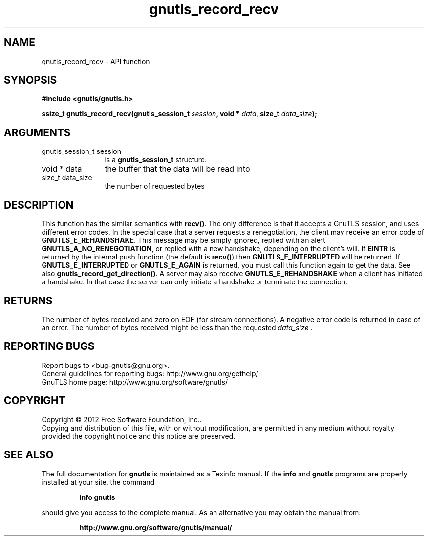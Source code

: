 .\" DO NOT MODIFY THIS FILE!  It was generated by gdoc.
.TH "gnutls_record_recv" 3 "3.1.4" "gnutls" "gnutls"
.SH NAME
gnutls_record_recv \- API function
.SH SYNOPSIS
.B #include <gnutls/gnutls.h>
.sp
.BI "ssize_t gnutls_record_recv(gnutls_session_t " session ", void * " data ", size_t " data_size ");"
.SH ARGUMENTS
.IP "gnutls_session_t session" 12
is a \fBgnutls_session_t\fP structure.
.IP "void * data" 12
the buffer that the data will be read into
.IP "size_t data_size" 12
the number of requested bytes
.SH "DESCRIPTION"
This function has the similar semantics with \fBrecv()\fP.  The only
difference is that it accepts a GnuTLS session, and uses different
error codes.
In the special case that a server requests a renegotiation, the
client may receive an error code of \fBGNUTLS_E_REHANDSHAKE\fP.  This
message may be simply ignored, replied with an alert
\fBGNUTLS_A_NO_RENEGOTIATION\fP, or replied with a new handshake,
depending on the client's will.
If \fBEINTR\fP is returned by the internal push function (the default
is \fBrecv()\fP) then \fBGNUTLS_E_INTERRUPTED\fP will be returned.  If
\fBGNUTLS_E_INTERRUPTED\fP or \fBGNUTLS_E_AGAIN\fP is returned, you must
call this function again to get the data.  See also
\fBgnutls_record_get_direction()\fP.
A server may also receive \fBGNUTLS_E_REHANDSHAKE\fP when a client has
initiated a handshake. In that case the server can only initiate a
handshake or terminate the connection.
.SH "RETURNS"
The number of bytes received and zero on EOF (for stream
connections).  A negative error code is returned in case of an error.  
The number of bytes received might be less than the requested  \fIdata_size\fP .
.SH "REPORTING BUGS"
Report bugs to <bug-gnutls@gnu.org>.
.br
General guidelines for reporting bugs: http://www.gnu.org/gethelp/
.br
GnuTLS home page: http://www.gnu.org/software/gnutls/

.SH COPYRIGHT
Copyright \(co 2012 Free Software Foundation, Inc..
.br
Copying and distribution of this file, with or without modification,
are permitted in any medium without royalty provided the copyright
notice and this notice are preserved.
.SH "SEE ALSO"
The full documentation for
.B gnutls
is maintained as a Texinfo manual.  If the
.B info
and
.B gnutls
programs are properly installed at your site, the command
.IP
.B info gnutls
.PP
should give you access to the complete manual.
As an alternative you may obtain the manual from:
.IP
.B http://www.gnu.org/software/gnutls/manual/
.PP

